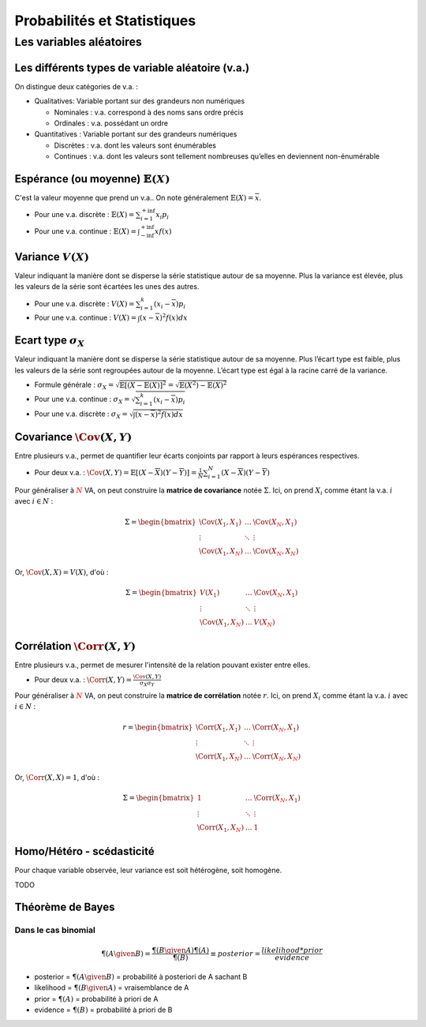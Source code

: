 Probabilités et Statistiques
============================


Les variables aléatoires
------------------------



Les différents types de variable aléatoire (v.a.)
~~~~~~~~~~~~~~~~~~~~~~~~~~~~~~~~~~~~~~~~~~~~~~~~~

.. image:: img/types_de_variable.png

On distingue deux catégories de v.a. :

* Qualitatives: Variable portant sur des grandeurs non numériques

  * Nominales : v.a. correspond à des noms sans ordre précis
  * Ordinales : v.a. possédant un ordre

* Quantitatives : Variable portant sur des grandeurs numériques
   
  * Discrètes : v.a. dont les valeurs sont énumérables
  * Continues : v.a. dont les valeurs sont tellement nombreuses qu’elles en deviennent non-énumérable


Espérance (ou moyenne) :math:`\mathbb{E}(X)`
~~~~~~~~~~~~~~~~~~~~~~~~~~~~~~~~~~~~~~~~~~~~

C'est la valeur moyenne que prend un v.a.. On note généralement :math:`\mathbb{E}(X) = \overline{x}`.

* Pour une v.a. discrète : :math:`\mathbb{E}(X) = \sum_{i=1}^{+\inf}{x_i p_i}`
* Pour une v.a. continue : :math:`\mathbb{E}(X) = \int_{-\inf}^{+\inf}{xf(x)}`


Variance :math:`V(X)`
~~~~~~~~~~~~~~~~~~~~~

Valeur indiquant la manière dont se disperse la série statistique autour de sa moyenne. Plus la variance est élevée, plus les valeurs de la série sont écartées les unes des autres.

* Pour une v.a. discrète : :math:`V(X) = \sum_{i=1}^{k}{(x_i-\overline{x}) p_i}`
* Pour une v.a. continue : :math:`V(X) = \int{(x-\overline{x})^2f(x)dx}`


Ecart type :math:`\sigma_X`
~~~~~~~~~~~~~~~~~~~~~~~~~~~

Valeur indiquant la manière dont se disperse la série statistique autour de sa moyenne. Plus l’écart type est faible, plus les valeurs de la série sont regroupées autour de la moyenne. L’écart type est égal à la racine carré de la variance.

* Formule générale : :math:`\sigma_X=\sqrt{\mathbb{E}[(X-\mathbb{E}(X)]^2}=\sqrt{\mathbb{E}(X^2)-\mathbb{E}(X)^2}`
* Pour une v.a. continue : :math:`\sigma_X=\sqrt{\sum_{i=1}^{k}{(x_i-\overline{x}) p_i}}`
* Pour une v.a. discrète : :math:`\sigma_X=\sqrt{\int{(x-\overline{x})^2f(x)dx}}`


Covariance :math:`\Cov(X,Y)`
~~~~~~~~~~~~~~~~~~~~~~~~~~~~

Entre plusieurs v.a., permet de quantifier leur écarts conjoints par rapport à leurs espérances respectives.

* Pour deux v.a. : :math:`\Cov(X,Y)=\mathbb{E}[(X-\overline{X})(Y-\overline{Y})]=\frac{1}{N}\sum_{i=1}^{N}{(X-\overline{X})(Y-\overline{Y})}`

Pour généraliser à :math:`\color{red}N` VA, on peut construire la **matrice de covariance** notée :math:`\Sigma`. Ici, on prend :math:`X_i` comme étant la v.a. :math:`i` avec :math:`i \in N` :

.. math::

   \Sigma = \begin{bmatrix}\Cov(X_1,X_1) & \ldots & \Cov(X_{\color{red}N},X_1)\\ \vdots & \ddots & \vdots \\ \Cov(X_1,X_{\color{red}N}) & \ldots & \Cov(X_{\color{red}N},X_{\color{red}N})\end{bmatrix}


Or, :math:`\Cov(X,X) = V(X)`, d'où :

.. math::

   \Sigma = \begin{bmatrix}V(X_1) & \ldots & \Cov(X_{\color{red}N},X_1)\\ \vdots & \ddots & \vdots \\ \Cov(X_1,X_{\color{red}N}) & \ldots & V(X_{\color{red}{\color{red}N}})\end{bmatrix}




Corrélation :math:`\Corr(X,Y)`
~~~~~~~~~~~~~~~~~~~~~~~~~~~~~~

Entre plusieurs v.a., permet de mesurer l'intensité de la relation pouvant exister entre elles.

* Pour deux v.a. : :math:`\Corr(X,Y)=\frac{\Cov(X,Y)}{\sigma_X \sigma_Y}`

Pour généraliser à :math:`\color{red}N` VA, on peut construire la **matrice de corrélation** notée :math:`r`. Ici, on prend :math:`X_i` comme étant la v.a. :math:`i` avec :math:`i \in N` :

.. math::

   r = \begin{bmatrix}\Corr(X_1,X_1) & \ldots & \Corr(X_{\color{red}N},X_1)\\ \vdots & \ddots & \vdots \\ \Corr(X_1,X_{\color{red}N}) & \ldots & \Corr(X_{\color{red}N},X_{\color{red}N})\end{bmatrix}

Or, :math:`\Corr(X,X) = 1`, d'où :

.. math::

   \Sigma = \begin{bmatrix}1 & \ldots & \Corr(X_{\color{red}N},X_1)\\ \vdots & \ddots & \vdots \\ \Corr(X_1,X_{\color{red}N}) & \ldots & 1\end{bmatrix}


Homo/Hétéro - scédasticité
~~~~~~~~~~~~~~~~~~~~~~~~~~

Pour chaque variable observée, leur variance est soit hétérogène, soit homogène.

TODO

Théorème de Bayes
~~~~~~~~~~~~~~~~~

Dans le cas binomial
^^^^^^^^^^^^^^^^^^^^

.. math::

   \P(A \given B) = \frac{\P(B \given A)\P(A)}{\P(B)} \equiv posterior = \frac{likelihood * prior}{evidence}

* posterior = :math:`\P(A\given B)` = probabilité à posteriori de A sachant B
* likelihood = :math:`\P(B \given A)` = vraisemblance de A
* prior = :math:`\P(A)` = probabilité à priori de A
* evidence = :math:`\P(B)` = probabilité à priori de B

.. math:

   \P(X)